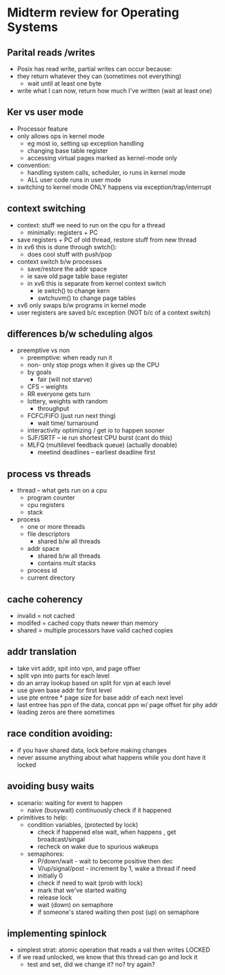 * Midterm review for Operating Systems

** Parital reads /writes
   - Posix has read write, partial writes can occur because:
   - they return whatever they can (sometimes not everything)
     + wait until at least one byte
   - write what I can now, return how much I've written (wait at least one)
    
** Ker vs user mode
   - Processor feature
   - only allows ops in kernel mode
     + eg most io, setting up exception handling
     + changing base table register
     + accessing virtual pages marked as kernel-mode only
   - convention:
     + handling system calls, scheduler, io runs in kernel mode
     + ALL user code runs in user mode
   - switching to kernel mode ONLY happens via exception/trap/interrupt

** context switching
   - context: stuff we need to run on the cpu for a thread
     + minimally: registers + PC
   - save registers + PC of old thread, restore stuff from new thread
   - in xv6 this is done through swtch():
     + does cool stuff with push/pop
   - context switch b/w processes
     + save/restore the addr space
     + ie save old page table base register
     + in xv6 this is separate from kernel context switch
       * ie swtch() to change kern
       * swtchuvm() to change page tables
   - xv6 only swaps b/w programs in kernel mode
   - user registers are saved b/c exception (NOT b/c of a context switch)

** differences b/w scheduling algos
   - preemptive vs non
     + preemptive: when ready run it
     + non- only stop progs when it gives up the CPU
     + by goals
       * fair (will not starve)
	 - CFS -- weights
	 - RR everyone gets turn
	 - lottery, weights with random
       * throughput
	 - FCFC/FIFO (just run next thing)
       * wait time/ turnaround 
	 - interactivity optimizing  / get io to happen sooner
	 - SJF/SRTF -- ie run shortest CPU burst (cant do this)
	 - MLFQ (multilevel feedback queue) (actually dooable)
       * meetind deadlines -- earliest deadline first

** process vs threads
   - thread -- what gets run on a cpu
     + program counter
     + cpu registers
     + stack
   - process
     + one or more threads
     + file descriptors
       * shared b/w all threads
     + addr space
       * shared b/w all threads
       * contains mult stacks
     + process id
     + current directory

** cache coherency
   - invalid = not cached
   - modifed = cached copy thats newer than memory
   - shared = multiple processors have valid cached copies

** addr translation
   - take virt addr, spit into vpn, and page offser
   - split vpn into parts for each level
   - do an array lookup based on split for vpn at each level
   - use given base addr for first level
   - use pte entree * page size for base addr of each next level
   - last entree has ppn of the data, concat ppn w/ page offset for phy addr
   - leading zeros are there sometimes

** race condition avoiding:
   - if you have shared data, lock before making changes
   - never assume anything about what happens while you dont have it locked

** avoiding busy waits
   - scenario: waiting for event to happen
     + naive (busywait) continuously check if it happened
   - primitives to help:
     + condition variables, (protected by lock)
       * check if happened else wait, when happens , get broadcast/singal
       * recheck on wake due to spurious wakeups
     + semaphores:
       * P/down/wait - wait to become positive then dec
       * V/up/signal/post - increment by 1, wake a thread if need
       * initially 0
       * check if need to wait (prob with lock)
       * mark that we've started waiting
       * release lock
       * wait (down) on semaphore
       * if someone's stared waiting then post (up) on semaphore

** implementing spinlock
   - simplest strat: atomic operation that reads a val then writes LOCKED
   - if we read unlocked, we know that this thread can go and lock it
     + test and set, did we change it? no? try again?
